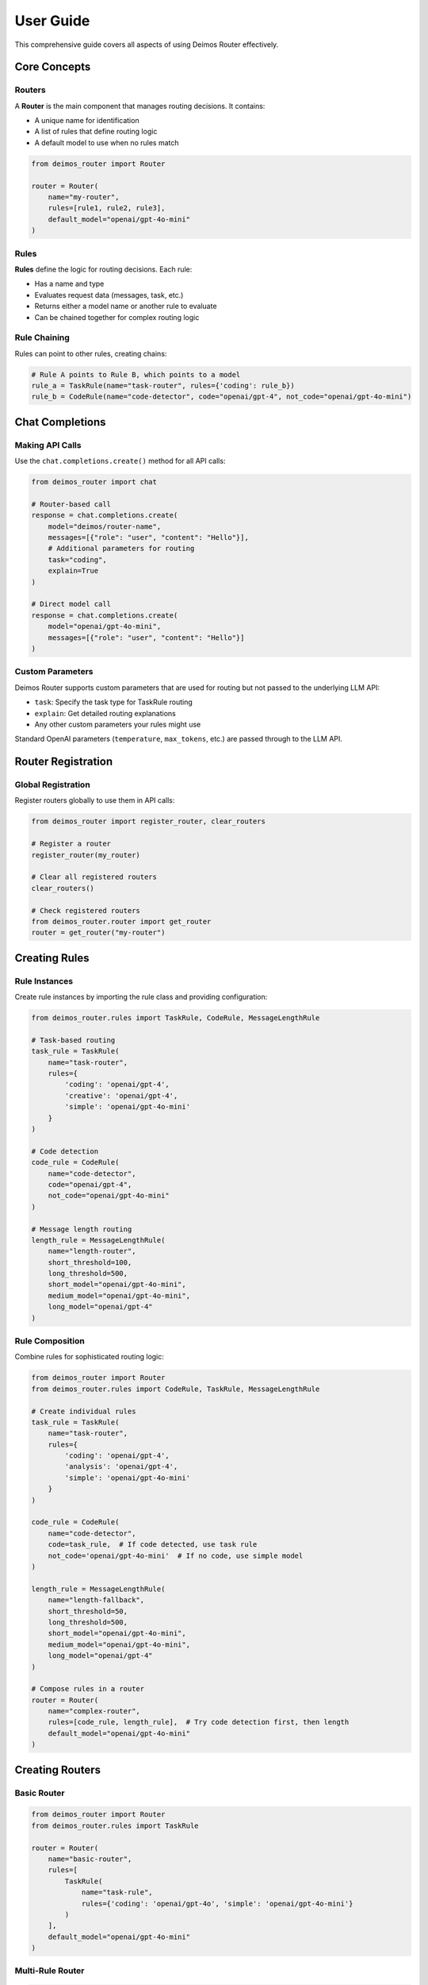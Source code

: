 User Guide
==========

This comprehensive guide covers all aspects of using Deimos Router effectively.

Core Concepts
-------------

Routers
~~~~~~~

A **Router** is the main component that manages routing decisions. It contains:

- A unique name for identification
- A list of rules that define routing logic
- A default model to use when no rules match

.. code-block:: python

   from deimos_router import Router

   router = Router(
       name="my-router",
       rules=[rule1, rule2, rule3],
       default_model="openai/gpt-4o-mini"
   )

Rules
~~~~~

**Rules** define the logic for routing decisions. Each rule:

- Has a name and type
- Evaluates request data (messages, task, etc.)
- Returns either a model name or another rule to evaluate
- Can be chained together for complex routing logic

Rule Chaining
~~~~~~~~~~~~~

Rules can point to other rules, creating chains:

.. code-block:: python

   # Rule A points to Rule B, which points to a model
   rule_a = TaskRule(name="task-router", rules={'coding': rule_b})
   rule_b = CodeRule(name="code-detector", code="openai/gpt-4", not_code="openai/gpt-4o-mini")

Chat Completions
----------------

Making API Calls
~~~~~~~~~~~~~~~~~

Use the ``chat.completions.create()`` method for all API calls:

.. code-block:: python

   from deimos_router import chat

   # Router-based call
   response = chat.completions.create(
       model="deimos/router-name",
       messages=[{"role": "user", "content": "Hello"}],
       # Additional parameters for routing
       task="coding",
       explain=True
   )

   # Direct model call
   response = chat.completions.create(
       model="openai/gpt-4o-mini",
       messages=[{"role": "user", "content": "Hello"}]
   )

Custom Parameters
~~~~~~~~~~~~~~~~~

Deimos Router supports custom parameters that are used for routing but not passed to the underlying LLM API:

- ``task``: Specify the task type for TaskRule routing
- ``explain``: Get detailed routing explanations
- Any other custom parameters your rules might use

Standard OpenAI parameters (``temperature``, ``max_tokens``, etc.) are passed through to the LLM API.

Router Registration
-------------------

Global Registration
~~~~~~~~~~~~~~~~~~~

Register routers globally to use them in API calls:

.. code-block:: python

   from deimos_router import register_router, clear_routers

   # Register a router
   register_router(my_router)

   # Clear all registered routers
   clear_routers()

   # Check registered routers
   from deimos_router.router import get_router
   router = get_router("my-router")

Creating Rules
--------------

Rule Instances
~~~~~~~~~~~~~~

Create rule instances by importing the rule class and providing configuration:

.. code-block:: python

   from deimos_router.rules import TaskRule, CodeRule, MessageLengthRule

   # Task-based routing
   task_rule = TaskRule(
       name="task-router",
       rules={
           'coding': 'openai/gpt-4',
           'creative': 'openai/gpt-4',
           'simple': 'openai/gpt-4o-mini'
       }
   )

   # Code detection
   code_rule = CodeRule(
       name="code-detector",
       code="openai/gpt-4",
       not_code="openai/gpt-4o-mini"
   )

   # Message length routing
   length_rule = MessageLengthRule(
       name="length-router",
       short_threshold=100,
       long_threshold=500,
       short_model="openai/gpt-4o-mini",
       medium_model="openai/gpt-4o-mini",
       long_model="openai/gpt-4"
   )

Rule Composition
~~~~~~~~~~~~~~~~

Combine rules for sophisticated routing logic:

.. code-block:: python

   from deimos_router import Router
   from deimos_router.rules import CodeRule, TaskRule, MessageLengthRule

   # Create individual rules
   task_rule = TaskRule(
       name="task-router",
       rules={
           'coding': 'openai/gpt-4',
           'analysis': 'openai/gpt-4',
           'simple': 'openai/gpt-4o-mini'
       }
   )

   code_rule = CodeRule(
       name="code-detector",
       code=task_rule,  # If code detected, use task rule
       not_code='openai/gpt-4o-mini'  # If no code, use simple model
   )

   length_rule = MessageLengthRule(
       name="length-fallback",
       short_threshold=50,
       long_threshold=500,
       short_model="openai/gpt-4o-mini",
       medium_model="openai/gpt-4o-mini",
       long_model="openai/gpt-4"
   )

   # Compose rules in a router
   router = Router(
       name="complex-router",
       rules=[code_rule, length_rule],  # Try code detection first, then length
       default_model="openai/gpt-4o-mini"
   )

Creating Routers
----------------

Basic Router
~~~~~~~~~~~~

.. code-block:: python

   from deimos_router import Router
   from deimos_router.rules import TaskRule

   router = Router(
       name="basic-router",
       rules=[
           TaskRule(
               name="task-rule",
               rules={'coding': 'openai/gpt-4o', 'simple': 'openai/gpt-4o-mini'}
           )
       ],
       default_model="openai/gpt-4o-mini"
   )

Multi-Rule Router
~~~~~~~~~~~~~~~~~

.. code-block:: python

   router = Router(
       name="multi-rule-router",
       rules=[
           # Rules are evaluated in order
           CodeRule(name="code-check", code="openai/gpt-4o", not_code=None),
           TaskRule(name="task-check", rules={'creative': 'openai/gpt-4o'}),
           MessageLengthRule(
               name="length-check",
               short_threshold=100,
               long_threshold=500,
               short_model="openai/gpt-4o-mini",
               medium_model="openai/gpt-4o-mini",
               long_model="openai/gpt-4o"
           )
       ],
       default_model="openai/gpt-4o-mini"
   )

Router Evaluation
~~~~~~~~~~~~~~~~~

Routers evaluate rules in the order they're defined:

1. Each rule is evaluated with the request data
2. If a rule returns a model, that model is used
3. If a rule returns another rule, that rule is evaluated
4. If no rules match, the default model is used
5. Rule chains are followed until a model is found

Debugging and Explanation
-------------------------

Understanding Routing Decisions
~~~~~~~~~~~~~~~~~~~~~~~~~~~~~~~

Use the ``explain=True`` parameter to get detailed information about routing decisions:

.. code-block:: python

   response = chat.completions.create(
       model="deimos/my-router",
       messages=[{"role": "user", "content": "Write code"}],
       task="coding",
       explain=True
   )

   # Access routing metadata
   metadata = response._deimos_metadata
   print(f"Router used: {metadata['router_used']}")
   print(f"Selected model: {metadata['selected_model']}")

   # Detailed explanation
   for entry in metadata['explain']:
       print(f"Rule: {entry['rule_name']} ({entry['rule_type']})")
       print(f"Decision: {entry['decision']}")
       print(f"Trigger: {entry['trigger']}")

Error Handling
--------------

Router Not Found
~~~~~~~~~~~~~~~~~

.. code-block:: python

   try:
       response = chat.completions.create(
           model="deimos/nonexistent-router",
           messages=[{"role": "user", "content": "Hello"}]
       )
   except ValueError as e:
       print(f"Router error: {e}")

API Errors
~~~~~~~~~~

Standard OpenAI API errors are passed through:

.. code-block:: python

   try:
       response = chat.completions.create(
           model="openai/invalid-model",
           messages=[{"role": "user", "content": "Hello"}]
       )
   except Exception as e:
       print(f"API error: {e}")

Best Practices
--------------

1. **Use Descriptive Names**: Give your routers and rules clear, descriptive names
2. **Order Rules Carefully**: Rules are evaluated in order, so put more specific rules first
3. **Provide Fallbacks**: Always specify a default model for your routers
4. **Test Your Rules**: Use the ``explain`` parameter to verify routing behavior
5. **Keep Rules Simple**: Complex logic should be split across multiple rules
6. **Document Your Routing**: Comment your rule configurations for maintainability

Logging
-------

Deimos Router includes a comprehensive logging system that automatically captures all requests and responses, including routing decisions, performance metrics, and cost estimates.

Automatic Logging
~~~~~~~~~~~~~~~~~

By default, logging is **enabled** and will automatically log:

- All chat completion requests (both router and direct model calls)
- Routing decisions and explanations
- Request and response content
- Performance metrics (latency)
- Token usage and cost estimates
- Error information when requests fail

Logs are stored in JSON Lines format in the ``./logs/`` directory with daily rotation (e.g., ``deimos-logs-2025-01-27.jsonl``).

Log Entry Format
~~~~~~~~~~~~~~~~

Each log entry contains comprehensive information:

.. code-block:: json

   {
     "timestamp": "2025-01-27T10:30:00Z",
     "request_id": "uuid",
     "router_name": "my_router",
     "selected_model": "claude-3-5-sonnet",
     "routing_explanation": [
       {
         "rule_type": "CodeRule",
         "rule_name": "code_detector",
         "rule_trigger": "python_code_detected",
         "decision": "claude-3-5-sonnet"
       }
     ],
     "request": {
       "messages": [{"role": "user", "content": "def hello(): print('world')"}],
       "task": "coding"
     },
     "response": {
       "model": "claude-3-5-sonnet",
       "choices": [
         {
           "message": {
             "role": "assistant",
             "content": "This function prints 'world' when called."
           },
           "finish_reason": "stop"
         }
       ],
       "usage": {
         "prompt_tokens": 15,
         "completion_tokens": 12,
         "total_tokens": 27
       }
     },
     "latency_ms": 1250,
     "tokens": {"prompt": 15, "completion": 12, "total": 27},
     "cost": 0.000405,
     "cost_estimated": true,
     "cost_source": "token_calculation",
     "status": "success"
   }

Configuring Logging
~~~~~~~~~~~~~~~~~~~

Environment Variables
^^^^^^^^^^^^^^^^^^^^^

.. code-block:: bash

   export DEIMOS_LOGGING_ENABLED=true          # Enable/disable logging
   export DEIMOS_LOG_DIRECTORY="./logs"        # Log directory
   export DEIMOS_LOG_LEVEL="full"              # Log level (currently only "full")

Configuration File
^^^^^^^^^^^^^^^^^^

Add a ``logging`` section to your ``secrets.json`` or ``config.json``:

.. code-block:: json

   {
     "api_url": "https://your-api-endpoint.com/api/v1",
     "api_key": "your-api-key-here",
     "logging": {
       "enabled": true,
       "directory": "./logs",
       "level": "full",
       "custom_pricing": {
         "gpt-4": {"input": 0.03, "output": 0.06},
         "claude-3-5-sonnet": {"input": 0.003, "output": 0.015}
       }
     }
   }

Programmatic Configuration
^^^^^^^^^^^^^^^^^^^^^^^^^^

.. code-block:: python

   from deimos_router.logging.logger import configure_logging

   # Configure logging programmatically
   configure_logging(
       enabled=True,
       log_directory="./custom_logs",
       custom_pricing={
           "my-custom-model": {"input": 0.01, "output": 0.02}
       }
   )

Disabling Logging
~~~~~~~~~~~~~~~~~

To disable logging completely:

**Option 1: Environment Variable**

.. code-block:: bash

   export DEIMOS_LOGGING_ENABLED=false

**Option 2: Configuration File**

.. code-block:: json

   {
     "logging": {
       "enabled": false
     }
   }

**Option 3: Programmatically**

.. code-block:: python

   from deimos_router.logging.logger import configure_logging

   configure_logging(enabled=False)

Cost Tracking
~~~~~~~~~~~~~

The logging system automatically tracks costs by:

1. **Extracting actual costs** from API responses when available
2. **Estimating costs** based on token usage and model pricing when actual costs aren't provided
3. **Using configurable pricing** for custom models or updated pricing

Each log entry includes:

- ``cost``: The calculated cost (actual or estimated)
- ``cost_estimated``: Boolean indicating if the cost was estimated
- ``cost_source``: Source of cost data ("api_response" or "token_calculation")

Reading Log Files
~~~~~~~~~~~~~~~~~

Log files are stored in JSON Lines format for easy processing:

.. code-block:: python

   import json
   from pathlib import Path

   # Read today's log file
   log_file = Path("./logs/deimos-logs-2025-01-27.jsonl")
   if log_file.exists():
       with open(log_file, 'r') as f:
           for line in f:
               entry = json.loads(line)
               print(f"Request {entry['request_id']}: {entry['selected_model']} - ${entry['cost']:.6f}")

Or use the built-in logger methods:

.. code-block:: python

   from deimos_router.logging.logger import get_logger
   from deimos_router.logging.json_logger import JSONFileLogger

   logger = get_logger()
   if isinstance(logger.backend, JSONFileLogger):
       # Read all entries
       entries = logger.backend.read_log_entries()
       
       # Get log files
       log_files = logger.backend.get_log_files()

Log Analysis
~~~~~~~~~~~~

The JSON format makes it easy to analyze your usage:

.. code-block:: python

   import json
   from collections import defaultdict
   from pathlib import Path

   def analyze_logs(log_directory="./logs"):
       """Analyze log files for usage statistics."""
       stats = {
           'total_requests': 0,
           'total_cost': 0,
           'model_usage': defaultdict(int),
           'router_usage': defaultdict(int),
           'avg_latency': 0
       }
       
       latencies = []
       
       for log_file in Path(log_directory).glob("deimos-logs-*.jsonl"):
           with open(log_file, 'r') as f:
               for line in f:
                   entry = json.loads(line)
                   
                   stats['total_requests'] += 1
                   if entry.get('cost'):
                       stats['total_cost'] += entry['cost']
                   
                   stats['model_usage'][entry['selected_model']] += 1
                   stats['router_usage'][entry.get('router_name', 'direct')] += 1
                   
                   if entry.get('latency_ms'):
                       latencies.append(entry['latency_ms'])
       
       if latencies:
           stats['avg_latency'] = sum(latencies) / len(latencies)
       
       return stats

   # Usage
   stats = analyze_logs()
   print(f"Total requests: {stats['total_requests']}")
   print(f"Total cost: ${stats['total_cost']:.6f}")
   print(f"Average latency: {stats['avg_latency']:.2f}ms")

Performance Considerations
--------------------------

- Rules that require LLM calls (like AutoTaskRule, NaturalLanguageRule) add latency
- Simple rules (TaskRule, MessageLengthRule, CodeRule) are very fast
- Rule chains are evaluated sequentially, so shorter chains are faster
- Consider caching strategies for expensive rule evaluations
- Logging adds minimal overhead and is designed to not impact performance
- Log files are written asynchronously and won't block API requests
